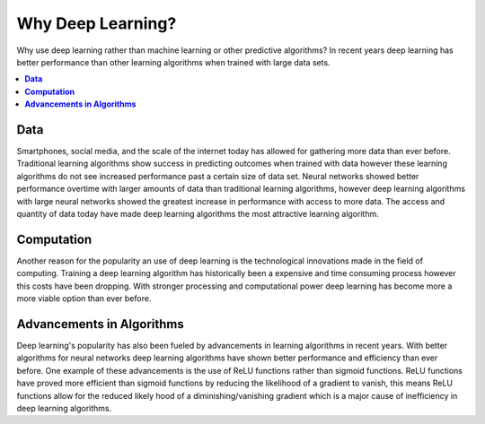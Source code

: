 **********************
Why Deep Learning?
**********************

Why use deep learning rather than machine learning or other predictive algorithms? In recent years deep learning has better performance than other learning algorithms when trained with large data sets.

##################
##################
.. contents::
  :local:
  :depth: 3

----------
**Data**
----------
Smartphones, social media, and the scale of the internet today has allowed for gathering more data than ever before. Traditional learning algorithms show success in predicting outcomes when trained with data however these learning algorithms do not see increased performance past a certain size of data set. Neural networks showed better performance overtime with larger amounts of data than traditional learning algorithms, however deep learning algorithms with large neural networks showed the greatest increase in performance with access to more data. The access and quantity of data today have made deep learning algorithms the most attractive learning algorithm.

-----------------
**Computation**
-----------------
Another reason for the popularity an use of deep learning is the technological innovations made in the field of computing. Training a deep learning algorithm has historically been a expensive and time consuming process however this costs have been dropping. With stronger processing and computational power deep learning has become more a more viable option than ever before.

--------------------------------
**Advancements in Algorithms**
--------------------------------
Deep learning's popularity has also been fueled by advancements in learning algorithms in recent years. With better algorithms for neural networks deep learning algorithms have shown better performance and efficiency than ever before. One example of these advancements is the use of ReLU functions rather than sigmoid functions. ReLU functions have proved more efficient than sigmoid functions by reducing the likelihood of a gradient to vanish, this means ReLU functions allow for the reduced likely hood of a diminishing/vanishing gradient which is a major cause of inefficiency in deep learning algorithms.
